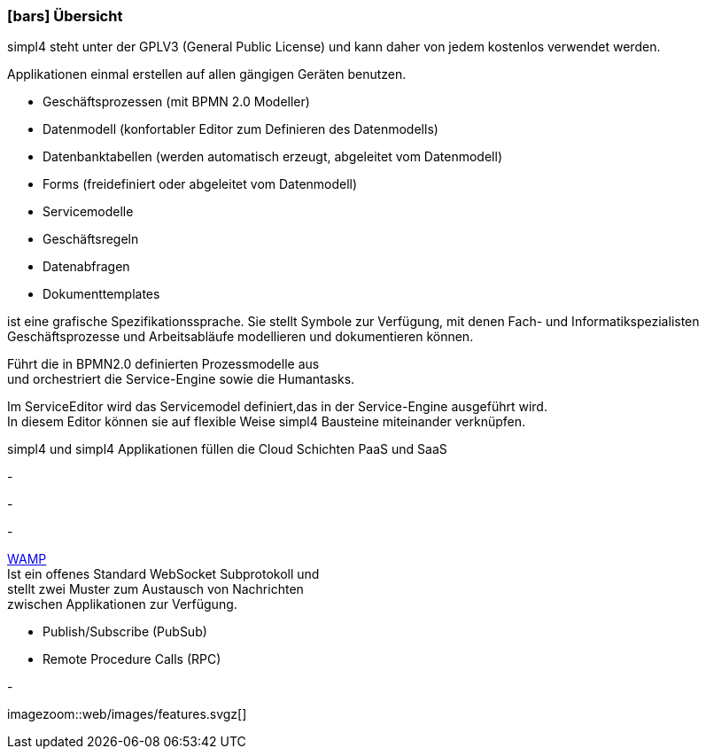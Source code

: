 :linkattrs:

=== icon:bars[size=1x,role=black] Übersicht ===

[CI,header="Open-Source- Entwicklungsumgebung"]
simpl4 steht unter der GPLV3 (General Public License) und 
kann daher von jedem kostenlos verwendet werden.
[CI,header="Flexible repsonsive Anwendungen mit HTML5-Frontend für Smartphones, Tablets und Desktops"]
Applikationen einmal erstellen auf allen gängigen Geräten benutzen.
[CI,header="Schnelle Erstellung von Prozessen, Tabellen, Forms ..."]
--
* Geschäftsprozessen (mit BPMN 2.0 Modeller)
* Datenmodell (konfortabler Editor zum Definieren des Datenmodells) 
* Datenbanktabellen (werden automatisch erzeugt, abgeleitet vom Datenmodell) 
* Forms (freidefiniert oder abgeleitet vom Datenmodell)
* Servicemodelle 
* Geschäftsregeln 
* Datenabfragen
* Dokumenttemplates
--
[CI,header="BPMN 2.0 – Business Process Model and Notation"]
--
ist eine grafische Spezifikationssprache. 
Sie stellt Symbole zur Verfügung, mit denen Fach- und Informatikspezialisten 
Geschäftsprozesse und Arbeitsabläufe modellieren und dokumentieren können.
--
[CI,header="Business-Process-Engine"]
--
Führt die in BPMN2.0 definierten Prozessmodelle aus +
und orchestriert die Service-Engine sowie die Humantasks.
--
[CI,header="Service-Engine"]
--
Im ServiceEditor wird das Servicemodel definiert,das in der Service-Engine ausgeführt wird. +
In diesem Editor können sie auf flexible Weise simpl4 Bausteine miteinander verknüpfen.
--
[CI,header="Cloud-ready (PaaS,SaaS)"]
simpl4 und simpl4 Applikationen  füllen die Cloud Schichten PaaS und SaaS
[CI,header="Integration bestehender Softwaresysteme"]
-
[CI,header="Entwicklung im Browser"]
-
[CI,header="Minimales Projekt-Setup"]
-
[CI,header="Web Application Messaging Protocol (Websocket Subprotokoll)"]
--
link:https://en.wikipedia.org/wiki/Web_Application_Messaging_Protocol[WAMP,window="_blank"] +
Ist ein offenes Standard WebSocket Subprotokoll und + 
stellt zwei Muster zum Austausch von Nachrichten + 
zwischen Applikationen zur Verfügung.

* Publish/Subscribe (PubSub) 
* Remote Procedure Calls (RPC)
--
[CI,header="Git-basierter simpl4-Application-Store"]
-

[.imageblock.left.width600]
imagezoom::web/images/features.svgz[]
